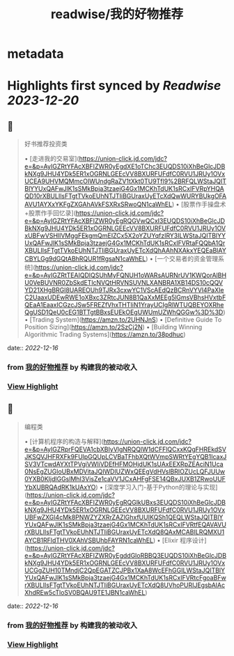 :PROPERTIES:
:title: readwise/我的好物推荐
:END:


* metadata
:PROPERTIES:
:author: [[构建我的被动收入]]
:full-title: "我的好物推荐"
:category: [[articles]]
:url: https://www.bmpi.dev/affiliate/
:image-url: https://www.bmpi.dev/images/ico/apple-touch-icon.png
:END:

* Highlights first synced by [[Readwise]] [[2023-12-20]]
** 📌
#+BEGIN_QUOTE
好书推荐投资类

•   [走进我的交易室](https://union-click.jd.com/jdc?e=&p=AyIGZRtYFAcXBFIZWR0yEgdXE1oTChc3EUQDS10iXhBeGlcJDBkNXg9JHU4YDk5ER1xOGRNLGEEcVV8BXURFUFdfC0RVU1JRUy1OVxUCEA9UHVMQMmcOIWUndgRaZV1tXkt0TU9Tfl9%2BRFQLWStaJQITBlYYUxQAFwJlK1sSMkBpja3tzaejG4Gx1MCKhTdUK1sRCxIFVRpYHQAQD10rXBULIlsFTgtTVkoEUhNTJTIiBGUraxUyETcXdQwWURYBUkgOFAAVU1AYXxYKFgZXGAhAVkFSXRxSRwoQN1caWhEL)
•   [股票作手操盘术+股票作手回忆录](https://union-click.jd.com/jdc?e=&p=AyIGZRtYFAcXBFIZWR0yEgRQGVwQCxI3EUQDS10iXhBeGlcJDBkNXg9JHU4YDk5ER1xOGRNLGEEcVV8BXURFUFdfC0RVU1JRUy1OVxUBFwVSHlIVMggFEkgmQmEIZCx5X2oYZUYqfzIRY3ILWStaJQITBlYYUxQAFwJlK1sSMkBpja3tzaejG4Gx1MCKhTdUK1sRCxIFVRtaFQQbA1QrXBULIlsFTgtTVkoEUhNTJTIiBGUraxUyETcXdQhAAhNXAkxYEQEaBlAYCBYLGg9dGQtABhRQUR1fRgsaN1caWhEL)
•   [一个交易者的资金管理系统](https://union-click.jd.com/jdc?e=&p=AyIGZRtTEAIQDlQSUhMyFQNUH1oWARsAURNrUV1KWQorAlBHU0VeBUVNR0ZbSkdETlcNVQtHRVNSUVNLXANBRA1XB14DS10cQQVYD21XHgBRGl8UAREOUh9TJRx3cxwYC1VScAEdQzBCRnVYVl4PaXIeC2UaaxUDEwRWE1oXBxc3ZRtcJUN8B1QaXxMEEg5lGmsVBhsHVxtbFQEaA1EaaxICGzcJSw5FREZfVhxTHTIiN1YrayUCIgRlWTUQBEYOXRheQgUSD1QeU0cEG1BTTgtBBxsEUEkOEgUWUmUZWhQGGw%3D%3D)
•   [Trading System](https://amzn.to/2UHNJnS)
•   [Definitive Guide To Position Sizing](https://amzn.to/2SzCj2N)
•   [Building Winning Algorithmic Trading Systems](https://amzn.to/38pdhuc) 
#+END_QUOTE
    date:: [[2022-12-16]]
*** from _我的好物推荐_ by 构建我的被动收入
*** [[https://read.readwise.io/read/01gmckrg5546bcndpwg3r3wmwg][View Highlight]]
** 📌
#+BEGIN_QUOTE
编程类

•   [计算机程序的构造与解释](https://union-click.jd.com/jdc?e=&p=AyIGZRprFQEVA1cbXBIyVlgNRQQlW1dCFFlQCxxKQgFHREkdSVJKSQVJHFRXFk9FUlpGQUpLCVBaTFhbXQtWVmpSWRtYEgYQB1IcaxJSV3VTcwdAYXtTPVgiVWliVDEfHFMOHjdUK1sUAxEEXRpZEAciN1Uca0NsEgZUGloUBxMDVitaJQIWDlUZWxQEEgVdHVslBRIOZUcLQFJUUw0YXB0KIjdlGGslMhI3VisZe1caVV1JCxAHFgFSE14QBxJUXB1ZRwoUUFYbXUBRQAdRK1kUAxYO)
•   [深度学习入门-基于Python的理论与实现](https://union-click.jd.com/jdc?e=&p=AyIGZRtYFAcXBFIZWR0yEgRQGlkUBxs3EUQDS10iXhBeGlcJDBkNXg9JHU4YDk5ER1xOGRNLGEEcVV8BXURFUFdfC0RVU1JRUy1OVxUBFwZXGl4cMk8PNWZYZXRrZAZlGhxfUUIKQSh1QEQLWStaJQITBlYYUxQAFwJlK1sSMkBpja3tzaejG4Gx1MCKhTdUK1sRCxIFVRtfEQAVAVUrXBULIlsFTgtTVkoEUhNTJTIiBGUraxUyETcXdQ8QAxMCABILRQMXU1AYCB1RFldTHV0XAhVSBUhbFAYRN1caWhEL)
•   [Elixir 程序设计](https://union-click.jd.com/jdc?e=&p=AyIGZRtYFAcXBFIZWR0yEgddGloRBBQ3EUQDS10iXhBeGlcJDBkNXg9JHU4YDk5ER1xOGRNLGEEcVV8BXURFUFdfC0RVU1JRUy1OVxUCGgZUH10TMndjC2QpEGATZCJPBx1XaA8WcEFhGGILWStaJQITBlYYUxQAFwJlK1sSMkBpja3tzaejG4Gx1MCKhTdUK1sRCxIFVRtcFgoaBFwrXBULIlsFTgtTVkoEUhNTJTIiBGUraxUyETcXdQ8UVhoPURIJEgsbAlAcXhdREw5cTloSV0BQAU9TE1JBN1caWhEL) 
#+END_QUOTE
    date:: [[2022-12-16]]
*** from _我的好物推荐_ by 构建我的被动收入
*** [[https://read.readwise.io/read/01gmckrjyetrehayxabw3nnnxn][View Highlight]]